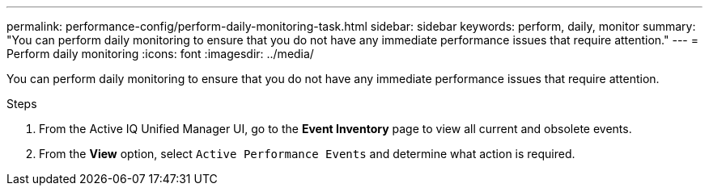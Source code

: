 ---
permalink: performance-config/perform-daily-monitoring-task.html
sidebar: sidebar
keywords: perform, daily, monitor
summary: "You can perform daily monitoring to ensure that you do not have any immediate performance issues that require attention."
---
= Perform daily monitoring
:icons: font
:imagesdir: ../media/

[.lead]
You can perform daily monitoring to ensure that you do not have any immediate performance issues that require attention.

.Steps

. From the Active IQ Unified Manager UI, go to the *Event Inventory* page to view all current and obsolete events.
. From the *View* option, select `Active Performance Events` and determine what action is required.
